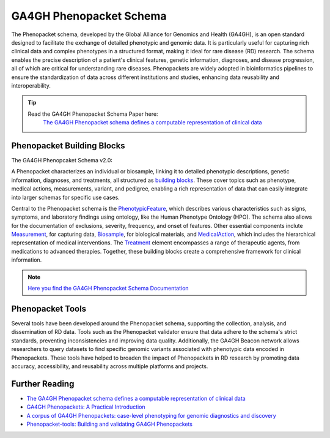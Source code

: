 GA4GH Phenopacket Schema
========================


The Phenopacket schema, developed by the Global Alliance for Genomics and Health
(GA4GH), is an open standard designed to facilitate the exchange of detailed 
phenotypic and genomic data. It is particularly useful for capturing rich 
clinical data and complex phenotypes in a structured format, making it ideal 
for rare disease (RD) research. The schema enables the precise description of 
a patient's clinical features, genetic information, diagnoses, and disease 
progression, all of which are critical for understanding rare diseases. 
Phenopackets are widely adopted in bioinformatics pipelines to ensure the 
standardization of data across different institutions and studies, enhancing 
data reusability and interoperability.

.. tip:: 
   Read the GA4GH Phenopacket Schema Paper here:
      `The GA4GH Phenopacket schema defines a computable representation of clinical data <https://www.nature.com/articles/s41587-022-01357-4>`_


Phenopacket Building Blocks
---------------------------

The GA4GH Phenopcaket Schema v2.0:

.. image:: ../images/phenopacket-schema-v2.png
   :alt: GA4GH Phenopacket Schema
   :width: 1000px  
   :height: 300px  
   :align: center


A Phenopacket characterizes an individual or biosample, linking it to detailed 
phenotypic descriptions, genetic information, diagnoses, and treatments, all 
structured as `building blocks <https://phenopacket-schema.readthedocs.io/en/latest/building-blocks.html>`_.
These cover topics such as phenotype, medical actions, measurements, variant, 
and pedigree, enabling a rich representation of data that can easily integrate 
into larger schemas for specific use cases.

Central to the Phenopacket schema is the `PhenotypicFeature <https://phenopacket-schema.readthedocs.io/en/latest/phenotype.html>`_,
which describes various characteristics such as signs, symptoms, and laboratory 
findings using ontology, like the Human Phenotype Ontology (HPO). The schema 
also allows for the documentation of exclusions, severity, frequency, and onset 
of features. Other essential components inclute `Measurement <https://phenopacket-schema.readthedocs.io/en/latest/measurement.html>`_,
for capturing data, `Biosample <https://phenopacket-schema.readthedocs.io/en/latest/biosample.html>`_,
for biological materials, and `MedicalAction <https://phenopacket-schema.readthedocs.io/en/latest/medical-action.html>`_, 
which includes the hierarchical representation of medical interventions. 
The `Treatment <https://phenopacket-schema.readthedocs.io/en/latest/treatment.html>`_
element encompasses a range of therapeutic agents, from medications to advanced 
therapies. Together, these building blocks create a comprehensive framework for 
clinical information.

.. note::
   `Here you find the GA4GH Phenopacket Schema Documentation <https://phenopacket-schema.readthedocs.io/en/latest/index.html>`_



Phenopacket Tools
-----------------

Several tools have been developed around the Phenopacket schema, supporting the 
collection, analysis, and dissemination of RD data. Tools such as the 
Phenopacket validator ensure that data adhere to the schema's strict standards, 
preventing inconsistencies and improving data quality. Additionally, the GA4GH 
Beacon network allows researchers to query datasets to find specific genomic 
variants associated with phenotypic data encoded in Phenopackets. These tools 
have helped to broaden the impact of Phenopackets in RD research by promoting 
data accuracy, accessibility, and reusability across multiple platforms and 
projects.







Further Reading
---------------
- `The GA4GH Phenopacket schema defines a computable representation of clinical data <https://www.nature.com/articles/s41587-022-01357-4>`_
- `GA4GH Phenopackets: A Practical Introduction <https://onlinelibrary.wiley.com/doi/full/10.1002/ggn2.202200016>`_
- `A corpus of GA4GH Phenopackets: case-level phenotyping for genomic diagnostics and discovery <https://www.medrxiv.org/content/10.1101/2024.05.29.24308104v1>`_
- `Phenopacket-tools: Building and validating GA4GH Phenopackets <https://journals.plos.org/plosone/article?id=10.1371/journal.pone.0285433>`_
